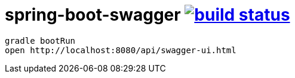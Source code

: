 = spring-boot-swagger image:https://travis-ci.org/daggerok/spring-boot-swagger.svg?branch=master["build status", link="https://travis-ci.org/daggerok/spring-boot-swagger"]

[source,bash]
gradle bootRun
open http://localhost:8080/api/swagger-ui.html

